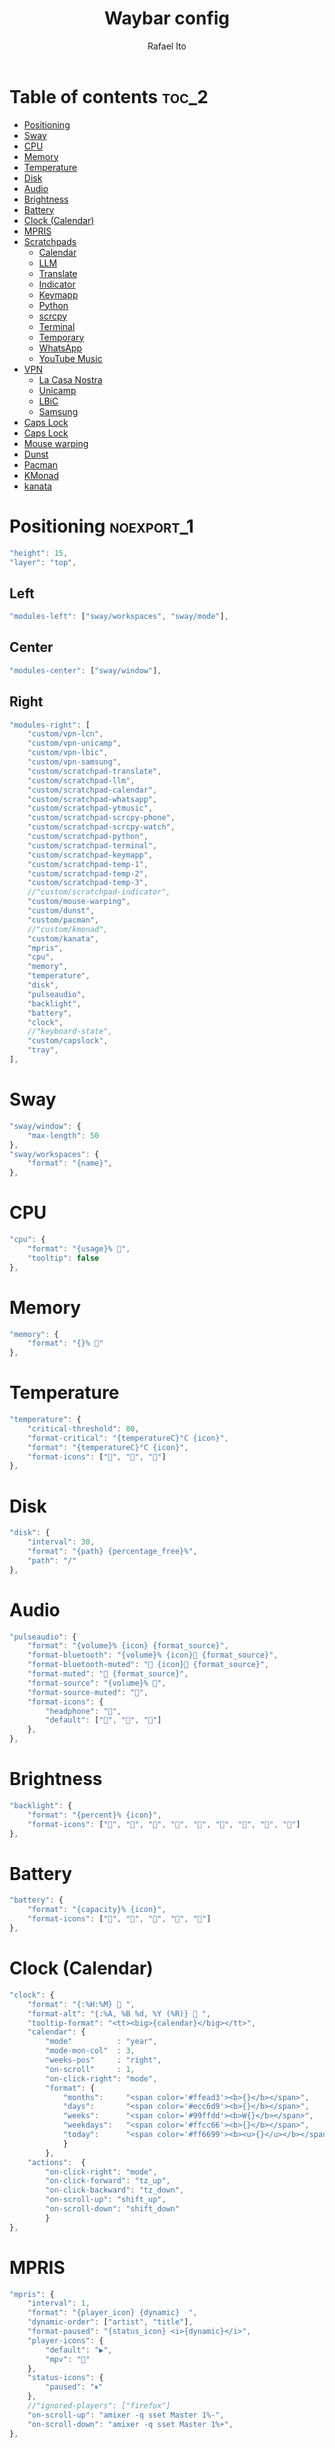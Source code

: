 #+title: Waybar config
#+author: Rafael Ito
#+property: header-args :tangle ./config
#+description: Waybar configuration
#+startup: showeverything
#+auto_tangle: t

* Table of contents :toc_2:
- [[#positioning][Positioning]]
- [[#sway][Sway]]
- [[#cpu][CPU]]
- [[#memory][Memory]]
- [[#temperature][Temperature]]
- [[#disk][Disk]]
- [[#audio][Audio]]
- [[#brightness][Brightness]]
- [[#battery][Battery]]
- [[#clock-calendar][Clock (Calendar)]]
- [[#mpris][MPRIS]]
- [[#scratchpads][Scratchpads]]
  - [[#calendar][Calendar]]
  - [[#llm][LLM]]
  - [[#translate][Translate]]
  - [[#indicator][Indicator]]
  - [[#keymapp][Keymapp]]
  - [[#python][Python]]
  - [[#scrcpy][scrcpy]]
  - [[#terminal][Terminal]]
  - [[#temporary][Temporary]]
  - [[#whatsapp][WhatsApp]]
  - [[#youtube-music][YouTube Music]]
- [[#vpn][VPN]]
  - [[#la-casa-nostra][La Casa Nostra]]
  - [[#unicamp][Unicamp]]
  - [[#lbic][LBiC]]
  - [[#samsung][Samsung]]
- [[#caps-lock][Caps Lock]]
- [[#caps-lock-1][Caps Lock]]
- [[#mouse-warping][Mouse warping]]
- [[#dunst][Dunst]]
- [[#pacman][Pacman]]
- [[#kmonad][KMonad]]
- [[#kanata][kanata]]

* JSON header :noexport:
#+begin_src js
{
#+end_src
* Positioning :noexport_1:
#+begin_src js
"height": 15,
"layer": "top",
#+end_src
** Left
#+begin_src js
"modules-left": ["sway/workspaces", "sway/mode"],
#+end_src
** Center
#+begin_src js :tangle no
"modules-center": ["sway/window"],
#+end_src
** Right
#+begin_src js
"modules-right": [
    "custom/vpn-lcn",
    "custom/vpn-unicamp",
    "custom/vpn-lbic",
    "custom/vpn-samsung",
    "custom/scratchpad-translate",
    "custom/scratchpad-llm",
    "custom/scratchpad-calendar",
    "custom/scratchpad-whatsapp",
    "custom/scratchpad-ytmusic",
    "custom/scratchpad-scrcpy-phone",
    "custom/scratchpad-scrcpy-watch",
    "custom/scratchpad-python",
    "custom/scratchpad-terminal",
    "custom/scratchpad-keymapp",
    "custom/scratchpad-temp-1",
    "custom/scratchpad-temp-2",
    "custom/scratchpad-temp-3",
    //"custom/scratchpad-indicator",
    "custom/mouse-warping",
    "custom/dunst",
    "custom/pacman",
    //"custom/kmonad",
    "custom/kanata",
    "mpris",
    "cpu",
    "memory",
    "temperature",
    "disk",
    "pulseaudio",
    "backlight",
    "battery",
    "clock",
    //"keyboard-state",
    "custom/capslock",
    "tray",
],
#+end_src
* Sway
#+begin_src js
"sway/window": {
    "max-length": 50
},
"sway/workspaces": {
    "format": "{name}",
},
#+end_src
* CPU
#+begin_src js
"cpu": {
    "format": "{usage}% ",
    "tooltip": false
},
#+end_src
* Memory
#+begin_src js
"memory": {
    "format": "{}% "
},
#+end_src
* Temperature
#+begin_src js :tangle no
"temperature": {
    "critical-threshold": 80,
    "format-critical": "{temperatureC}°C {icon}",
    "format": "{temperatureC}°C {icon}",
    "format-icons": ["", "", ""]
},
#+end_src
* Disk
#+begin_src js
"disk": {
    "interval": 30,
    "format": "{path} {percentage_free}%",
    "path": "/"
},
#+end_src
* Audio
#+begin_src js
"pulseaudio": {
    "format": "{volume}% {icon} {format_source}",
    "format-bluetooth": "{volume}% {icon} {format_source}",
    "format-bluetooth-muted": " {icon} {format_source}",
    "format-muted": " {format_source}",
    "format-source": "{volume}% ",
    "format-source-muted": "",
    "format-icons": {
        "headphone": "",
        "default": ["", "", ""]
    },
},
#+end_src
* Brightness
#+begin_src js
"backlight": {
    "format": "{percent}% {icon}",
    "format-icons": ["", "", "", "", "", "", "", "", ""]
},
#+end_src
* Battery
#+begin_src js
"battery": {
    "format": "{capacity}% {icon}",
    "format-icons": ["", "", "", "", ""]
},
#+end_src
* Clock (Calendar)
#+begin_src js
"clock": {
    "format": "{:%H:%M}  ",
    "format-alt": "{:%A, %B %d, %Y (%R)}  ",
    "tooltip-format": "<tt><big>{calendar}</big></tt>",
    "calendar": {
        "mode"          : "year",
        "mode-mon-col"  : 3,
        "weeks-pos"     : "right",
        "on-scroll"     : 1,
        "on-click-right": "mode",
        "format": {
            "months":     "<span color='#ffead3'><b>{}</b></span>",
            "days":       "<span color='#ecc6d9'><b>{}</b></span>",
            "weeks":      "<span color='#99ffdd'><b>W{}</b></span>",
            "weekdays":   "<span color='#ffcc66'><b>{}</b></span>",
            "today":      "<span color='#ff6699'><b><u>{}</u></b></span>"
            }
        },
    "actions":  {
        "on-click-right": "mode",
        "on-click-forward": "tz_up",
        "on-click-backward": "tz_down",
        "on-scroll-up": "shift_up",
        "on-scroll-down": "shift_down"
        }
},
#+end_src
* MPRIS
#+begin_src js
    "mpris": {
        "interval": 1,
        "format": "{player_icon} {dynamic}  ",
        "dynamic-order": ["artist", "title"],
        "format-paused": "{status_icon} <i>{dynamic}</i>",
        "player-icons": {
            "default": "▶",
            "mpv": "🎵"
        },
        "status-icons": {
            "paused": "⏸"
        },
        //"ignored-players": ["firefox"]
        "on-scroll-up": "amixer -q sset Master 1%-",
        "on-scroll-down": "amixer -q sset Master 1%+",
    },
#+end_src
* Scratchpads
** Temporary
*** Temp #1: comma
** Calendar
#+begin_src js
"custom/scratchpad-temp-1": {
"custom/scratchpad-calendar": {
    "interval": 1,
    "return-type": "json",
    "exec": "~/.config/waybar/scripts/scratchpad-temp.sh 1",
    "exec": "~/.config/waybar/scripts/scratchpad-calendar.sh",
    "format": " {} ",
    "on-click": "~/.config/scripts/scratchpad-temp.sh 1 display",
    //"on-click-right": "exec swaymsg 'move scratchpad'"
    "on-click": "~/.config/scripts/show-or-launch.sh brave-calendar.google.com__-Default 0.6 0.9",
},
#+end_src
*** Temp #2: period
** LLM
#+begin_src js
"custom/scratchpad-temp-2": {
"custom/scratchpad-llm": {
    "interval": 1,
    "return-type": "json",
    "exec": "~/.config/waybar/scripts/scratchpad-temp.sh 2",
    "exec": "~/.config/waybar/scripts/scratchpad-llm.sh",
    "format": " {} ",
    "on-click": "~/.config/scripts/scratchpad-temp.sh 2 display",
    "on-click": "~/.config/scripts/show-or-launch.sh brave-chatgpt.com__-Default 0.6 0.9",
},
#+end_src
*** Temp #3: slash
** Translate
#+begin_src js
"custom/scratchpad-temp-3": {
"custom/scratchpad-translate": {
    "interval": 1,
    "return-type": "json",
    "exec": "~/.config/waybar/scripts/scratchpad-temp.sh 3",
    "exec": "~/.config/waybar/scripts/scratchpad-translate.sh",
    "format": " {} ",
    "on-click": "~/.config/scripts/scratchpad-temp.sh 3 display",
    "on-click": "~/.config/scripts/show-or-launch.sh brave-translate.google.com__-Default 0.6 0.9",
},
#+end_src
** Indicator
#+begin_src js :tangle no
"custom/scratchpad-indicator": {
    "interval": 3,
    "return-type": "json",
    "exec": "swaymsg -t get_tree | jq --unbuffered --compact-output '(recurse(.nodes[]) | select(.name == \"__i3_scratch\") | .focus) as $scratch_ids | [..  | (.nodes? + .floating_nodes?) // empty | .[] | select(.id |IN($scratch_ids[]))] as $scratch_nodes | if ($scratch_nodes|length) > 0 then { text: \"\\($scratch_nodes | length)\", tooltip: $scratch_nodes | map(\"\\(.app_id // .window_properties.class) (\\(.id)): \\(.name)\") | join(\"\\n\") } else empty end'",
    "format": "{} 🗗",
    "on-click": "exec swaymsg 'scratchpad show'",
    "on-click-right": "exec swaymsg 'move scratchpad'"
},
#+end_src
** Keymapp
#+begin_src js
"custom/scratchpad-keymapp": {
    "interval": 1,
    "return-type": "json",
    "exec": "~/.config/waybar/scripts/scratchpad-keymapp.sh",
    "format": " {} ",
    "on-click": "~/.config/scripts/show-or-launch.sh keymapp 0.75 0.75",
    //"on-click": "~/.config/scripts/show-or-launch.sh Keymapp 0.75 0.75",
},
#+end_src
#+begin_src js
"custom/scratchpad-keymapp": {
    "interval": 1,
    "return-type": "json",
    "exec": "~/.config/waybar/scripts/scratchpad-keymapp.sh",
    "format": " {} ",
    "on-click": "~/.config/scripts/show-or-launch.sh keymapp 0.75 0.75",
    //"on-click": "~/.config/scripts/show-or-launch.sh Keymapp 0.75 0.75",
},
#+end_src
** Python
#+begin_src js
    "custom/scratchpad-python": {
        "interval": 1,
        "return-type": "json",
        "exec": "~/.config/waybar/scripts/scratchpad-python.sh",
        "format": " {} ",
        "on-click": "~/.config/scripts/show-or-launch.sh dropdown_python 0.6 0.6",
    },
#+end_src
** scrcpy
*** Phone
#+begin_src js
"custom/scratchpad-scrcpy-phone": {
    "interval": 1,
    "return-type": "json",
    "exec": "~/.config/waybar/scripts/scratchpad-scrcpy.sh phone",
    "format": " {} ",
    "on-click": "~/.config/scripts/adb-mdns-scrcpy.sh phone",
},
#+end_src
*** Watch
#+begin_src js
"custom/scratchpad-scrcpy-watch": {
    "interval": 1,
    "return-type": "json",
    "exec": "~/.config/waybar/scripts/scratchpad-scrcpy.sh watch",
    "format": " {} ",
    "on-click": "~/.config/scripts/adb-mdns-scrcpy.sh watch",
},
#+end_src
** Terminal
#+begin_src js
"custom/scratchpad-terminal": {
    "interval": 1,
    "return-type": "json",
    "exec": "~/.config/waybar/scripts/scratchpad-terminal.sh",
    "format": " {} ",
    "on-click": "~/.config/scripts/show-or-launch.sh dropdown_terminal 0.75 0.75",
},
#+end_src
#+begin_src js
    "interval": 1,
    "return-type": "json",
    "format": " {} ",
** WhatsApp
#+begin_src js
"custom/scratchpad-whatsapp": {
    "interval": 1,
    "return-type": "json",
    "exec": "~/.config/waybar/scripts/scratchpad-whatsapp.sh",
    "format": " {} ",
    "on-click": "~/.config/scripts/show-or-launch.sh brave-web.whatsapp.com__-Default 0.6 0.9",
    //"on-click": "~/.config/scripts/show-or-launch.sh web.whatsapp.com 0.6 0.9",
},
#+end_src
** YouTube Music
#+begin_src js
"custom/scratchpad-ytmusic": {
    "interval": 1,
    "return-type": "json",
    "exec": "~/.config/waybar/scripts/scratchpad-ytmusic.sh",
    "format": " {} ",
    "on-click": "~/.config/scripts/show-or-launch.sh brave-music.youtube.com__-Default 0.9 0.9",
    //"on-click": "~/.config/scripts/show-or-launch.sh music.youtube.com 0.9 0.9",
},
#+end_src
* VPN
** La Casa Nostra
#+begin_src js
"custom/vpn-lcn": {
    "interval": 1,
    "return-type": "json",
    "exec": "~/.config/waybar/scripts/vpn.sh lcn",
    "format": " {} ",
},
#+end_src
** Unicamp
#+begin_src js
"custom/vpn-unicamp": {
    "interval": 1,
    "return-type": "json",
    "exec": "~/.config/waybar/scripts/vpn.sh unicamp",
    "format": " {} ",
},
#+end_src
** LBiC
#+begin_src js
"custom/vpn-lbic": {
    "interval": 1,
    "return-type": "json",
    "exec": "~/.config/waybar/scripts/vpn.sh lbic",
    "format": " {} ",
},
#+end_src
** Samsung
#+begin_src js
"custom/vpn-samsung": {
    "interval": 1,
    "return-type": "json",
    "exec": "~/.config/waybar/scripts/vpn.sh samsung",
    "format": " {} ",
},
#+end_src
* Caps Lock
#+begin_src js :tangle no
//"keyboard-state": {
//    "capslock": true,
//    "format": "{name} {icon}",
//    "format-icons": {
//        "locked": "",
//        "unlocked": ""
//    },
//    "device-path": "/dev/input/eventXX",
//},
#+end_src
* Caps Lock
#+begin_src js
"custom/capslock": {
    "return-type": "json",
    "exec": "~/.config/waybar/scripts/capslock.sh",
    "format": " {} ",
},
#+end_src
* Mouse warping
#+begin_src js
"custom/mouse-warping": {
    "return-type": "json",
    "exec": "~/.config/waybar/scripts/mouse-warping.sh monitor",
    "on-click": "~/.config/waybar/scripts/mouse-warping.sh toggle",
    "format": " {} {icon} ",
    "format-icons": {
        "enabled": "<span color=\"#090\"></span>",
        "disabled": "<span color=\"#F00\"></span>",
    },
},
#+end_src
* Dunst
#+begin_src js
"custom/dunst": {
    "return-type": "json",
    "exec": "~/.config/waybar/scripts/dunst.sh",
    "on-click": "dunstctl set-paused toggle",
    "restart-interval": 1,
    "format": " {} {icon} ",
    "format-icons": {
        "enabled": "<span color=\"#090\"></span>",
        "disabled": "<span color=\"#F00\"></span>",
    },
},
#+end_src
* Pacman
#+begin_src js
"custom/pacman": {
    "interval": 3600,
    "return-type": "json",
    "exec": "~/.config/waybar/scripts/pacman.sh",
    "exec-if": "exit 0",
    "format": " {icon} {0} ",
    "format-icons": {
        "low":    "<span color=\"#999\"></span>",
        "medium": "<span color=\"#FF7\"></span>",
        "high":   "<span color=\"#F33\"></span>",
    },
},
#+end_src
* KMonad
#+begin_src js
"custom/kmonad": {
    "return-type": "json",
    "exec": "sleep 2 && ~/.config/waybar/scripts/kmonad.sh monitor",
    "on-click": "~/.config/waybar/scripts/kmonad.sh toggle --user",
    "on-click-right": "~/.config/waybar/scripts/kmonad.sh stop --user",
    "on-click-middle": "~/.config/waybar/scripts/kmonad.sh restart --user",
    "format": " {} {icon} ",
    "format-icons": {
        "active":       "<span color=\"#393\"></span>",
        "inactive":     "<span color=\"#999\"></span>",
        "failed":       "<span color=\"#F33\"></span>",
        "activating":   "<span color=\"#FF7\"></span>",
        "deactivating": "<span color=\"#FF7\"></span>",
        "unknown":      "<span color=\"#FA5\"></span>",
    },
},
#+end_src
* kanata
** script
#+begin_src js
"custom/kanata": {
    "return-type": "json",
    "exec": "sleep 2 && ~/.config/waybar/scripts/kanata.sh monitor --user",
    "on-click": "~/.config/waybar/scripts/kanata.sh toggle --user",
    "on-click-right": "~/.config/waybar/scripts/kanata.sh stop --user",
    "on-click-middle": "~/.config/waybar/scripts/kanata.sh restart --user",
    "format": " {} {icon} ",
    "format-icons": {
        "active":       "<span color=\"#393\"></span>",
        "inactive":     "<span color=\"#999\"></span>",
        "failed":       "<span color=\"#F33\"></span>",
        "activating":   "<span color=\"#FF7\"></span>",
        "deactivating": "<span color=\"#FF7\"></span>",
        "unknown":      "<span color=\"#FA5\"></span>",
    },
},
#+end_src
* JSON footer :noexport:
#+begin_src js
}
#+end_src
